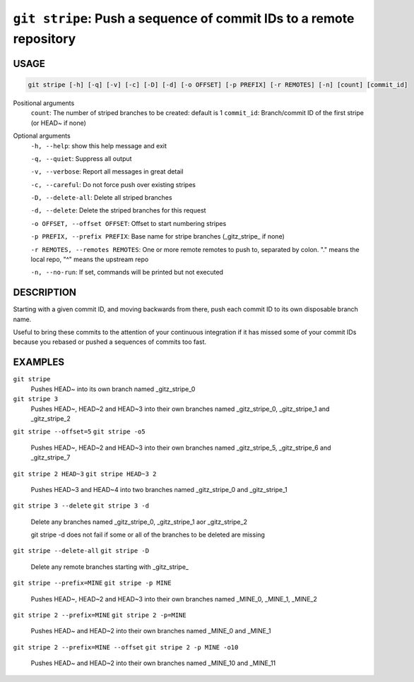 ``git stripe``: Push a sequence of commit IDs to a remote repository
--------------------------------------------------------------------

USAGE
=====

.. code-block:: bash

    git stripe [-h] [-q] [-v] [-c] [-D] [-d] [-o OFFSET] [-p PREFIX] [-r REMOTES] [-n] [count] [commit_id]

Positional arguments
  ``count``: The number of striped branches to be created: default is 1
  ``commit_id``: Branch/commit ID of the first stripe (or HEAD~ if none)

Optional arguments
  ``-h, --help``: show this help message and exit

  ``-q, --quiet``: Suppress all output

  ``-v, --verbose``: Report all messages in great detail

  ``-c, --careful``: Do not force push over existing stripes

  ``-D, --delete-all``: Delete all striped branches

  ``-d, --delete``: Delete the striped branches for this request

  ``-o OFFSET, --offset OFFSET``: Offset to start numbering stripes

  ``-p PREFIX, --prefix PREFIX``: Base name for stripe branches (_gitz_stripe_ if none)

  ``-r REMOTES, --remotes REMOTES``: One or more remote remotes to push to, separated by colon. "." means the local repo, "^" means the upstream repo

  ``-n, --no-run``: If set, commands will be printed but not executed

DESCRIPTION
===========

Starting with a given commit ID, and moving backwards from there,
push each commit ID to its own disposable branch name.

Useful to bring these commits to the attention of your continuous integration
if it has missed some of your commit IDs because you rebased or pushed a
sequences of commits too fast.

EXAMPLES
========

``git stripe``
    Pushes HEAD~ into its own branch named _gitz_stripe_0

``git stripe 3``
    Pushes HEAD~, HEAD~2 and HEAD~3 into their own branches named
    _gitz_stripe_0, _gitz_stripe_1 and _gitz_stripe_2

``git stripe --offset=5``
``git stripe -o5``
    Pushes HEAD~, HEAD~2 and HEAD~3 into their own branches named
    _gitz_stripe_5, _gitz_stripe_6 and _gitz_stripe_7

``git stripe 2 HEAD~3``
``git stripe HEAD~3 2``
    Pushes HEAD~3 and HEAD~4 into two branches named _gitz_stripe_0
    and  _gitz_stripe_1

``git stripe 3 --delete``
``git stripe 3 -d``
    Delete any branches named _gitz_stripe_0, _gitz_stripe_1
    aor _gitz_stripe_2

    git stripe -d does not fail if some or all of the branches
    to be deleted are missing

``git stripe --delete-all``
``git stripe -D``
    Delete any remote branches starting with _gitz_stripe_

``git stripe --prefix=MINE``
``git stripe -p MINE``
    Pushes HEAD~, HEAD~2 and HEAD~3 into their own branches named
    _MINE_0, _MINE_1, _MINE_2

``git stripe 2 --prefix=MINE``
``git stripe 2 -p=MINE``
    Pushes HEAD~ and HEAD~2 into their own branches named _MINE_0
    and _MINE_1

``git stripe 2 --prefix=MINE --offset``
``git stripe 2 -p MINE -o10``
    Pushes HEAD~ and HEAD~2 into their own branches named _MINE_10
    and _MINE_11
